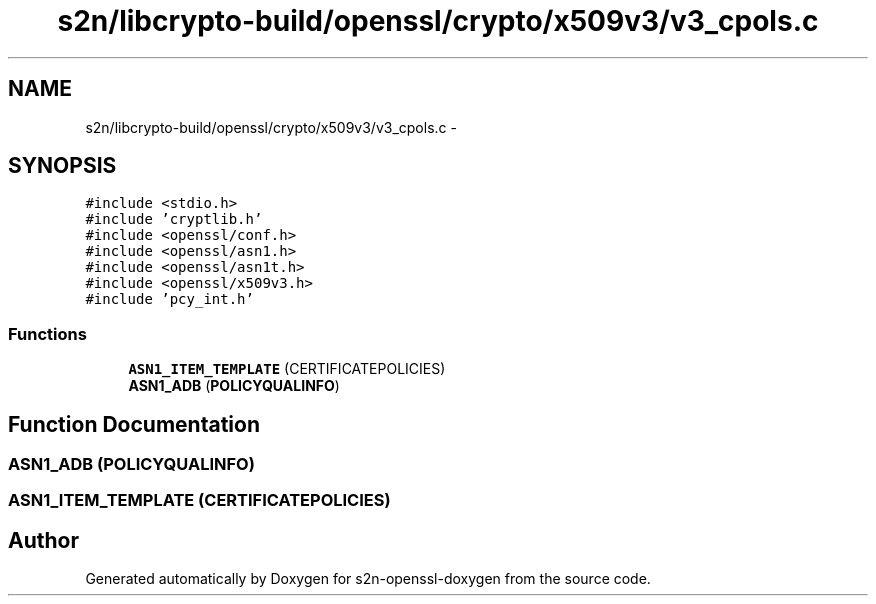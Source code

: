 .TH "s2n/libcrypto-build/openssl/crypto/x509v3/v3_cpols.c" 3 "Thu Jun 30 2016" "s2n-openssl-doxygen" \" -*- nroff -*-
.ad l
.nh
.SH NAME
s2n/libcrypto-build/openssl/crypto/x509v3/v3_cpols.c \- 
.SH SYNOPSIS
.br
.PP
\fC#include <stdio\&.h>\fP
.br
\fC#include 'cryptlib\&.h'\fP
.br
\fC#include <openssl/conf\&.h>\fP
.br
\fC#include <openssl/asn1\&.h>\fP
.br
\fC#include <openssl/asn1t\&.h>\fP
.br
\fC#include <openssl/x509v3\&.h>\fP
.br
\fC#include 'pcy_int\&.h'\fP
.br

.SS "Functions"

.in +1c
.ti -1c
.RI "\fBASN1_ITEM_TEMPLATE\fP (CERTIFICATEPOLICIES)"
.br
.ti -1c
.RI "\fBASN1_ADB\fP (\fBPOLICYQUALINFO\fP)"
.br
.in -1c
.SH "Function Documentation"
.PP 
.SS "\fBASN1_ADB\fP (\fBPOLICYQUALINFO\fP)"

.SS "ASN1_ITEM_TEMPLATE (CERTIFICATEPOLICIES)"

.SH "Author"
.PP 
Generated automatically by Doxygen for s2n-openssl-doxygen from the source code\&.
